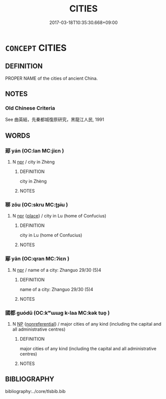 # -*- mode: mandoku-tls-view -*-
#+TITLE: CITIES
#+DATE: 2017-03-18T10:35:30.668+09:00        
#+STARTUP: content
* =CONCEPT= CITIES
:PROPERTIES:
:CUSTOM_ID: uuid-7ece8d12-ab6f-4a9d-85a1-56ae48c83be0
:TR_ZH: 各種城市
:END:
** DEFINITION

PROPER NAME of the cities of ancient China.

** NOTES

*** Old Chinese Criteria
See 曲英結，先秦都城復原研究，黑龍江人民, 1991

** WORDS
   :PROPERTIES:
   :VISIBILITY: children
   :END:
*** 郔 yán (OC:lan MC:jiɛn )
:PROPERTIES:
:CUSTOM_ID: uuid-7dd61ad0-75c5-46f1-98dc-038ededdf001
:Char+: 郔(163,7/10) 
:GY_IDS+: uuid-81307cd3-b892-4e56-bcb5-63da25fd2f6c
:PY+: yán     
:OC+: lan     
:MC+: jiɛn     
:END: 
**** N [[tls:syn-func::#uuid-bdf5c789-bfd8-4a3d-b6f7-2123f345d770][npr]] / city in Zhèng
:PROPERTIES:
:CUSTOM_ID: uuid-8a6ad05f-dd1e-46cc-8939-d94cb9b2b754
:END:
****** DEFINITION

city in Zhèng

****** NOTES

*** 郰 zōu (OC:skru MC:ʈʂɨu )
:PROPERTIES:
:CUSTOM_ID: uuid-c97980e1-ff53-4f9c-986c-ae8773344ed1
:Char+: 郰(163,8/11) 
:GY_IDS+: uuid-99b7292f-d3dc-44e1-a018-3fd2e082b486
:PY+: zōu     
:OC+: skru     
:MC+: ʈʂɨu     
:END: 
**** N [[tls:syn-func::#uuid-bdf5c789-bfd8-4a3d-b6f7-2123f345d770][npr]] {[[tls:sem-feat::#uuid-8f360c6f-89f6-4bc5-a698-5433c407d3b2][place]]} / city in Lu (home of Confucius)
:PROPERTIES:
:CUSTOM_ID: uuid-ceda432d-687e-4714-8919-59e0eafbccb4
:END:
****** DEFINITION

city in Lu (home of Confucius)

****** NOTES

*** 鄢 yān (OC:qran MC:ʔiɛn )
:PROPERTIES:
:CUSTOM_ID: uuid-b12fb743-43c6-480e-9393-2033aa79db6f
:Char+: 鄢(163,11/14) 
:GY_IDS+: uuid-2f9fe74a-64a2-4eb7-ba67-cc67d8f60b71
:PY+: yān     
:OC+: qran     
:MC+: ʔiɛn     
:END: 
**** N [[tls:syn-func::#uuid-bdf5c789-bfd8-4a3d-b6f7-2123f345d770][npr]] / name of a city: Zhanguo 29/30 (5)4
:PROPERTIES:
:CUSTOM_ID: uuid-efab3ed1-1d90-42d8-917f-7f696928e38a
:END:
****** DEFINITION

name of a city: Zhanguo 29/30 (5)4

****** NOTES

*** 國都 guódū (OC:kʷɯɯɡ k-laa MC:kək tuo̝ )
:PROPERTIES:
:CUSTOM_ID: uuid-23d8aea4-824f-4af9-9a44-d56614539c46
:Char+: 國(31,8/11) 都(163,9/12) 
:GY_IDS+: uuid-ba086483-4a6c-43de-800a-e37e8258b43a uuid-ce946679-e50e-4991-a24a-3a214d57dcfc
:PY+: guó dū    
:OC+: kʷɯɯɡ k-laa    
:MC+: kək tuo̝    
:END: 
**** N [[tls:syn-func::#uuid-a8e89bab-49e1-4426-b230-0ec7887fd8b4][NP]] {[[tls:sem-feat::#uuid-f8182437-4c38-4cc9-a6f8-b4833cdea2ba][nonreferential]]} / major cities of any kind (including the capital and all administrative centres)
:PROPERTIES:
:CUSTOM_ID: uuid-03b645ca-63af-480f-9f8b-4533d3d2c7f5
:END:
****** DEFINITION

major cities of any kind (including the capital and all administrative centres)

****** NOTES

** BIBLIOGRAPHY
bibliography:../core/tlsbib.bib
